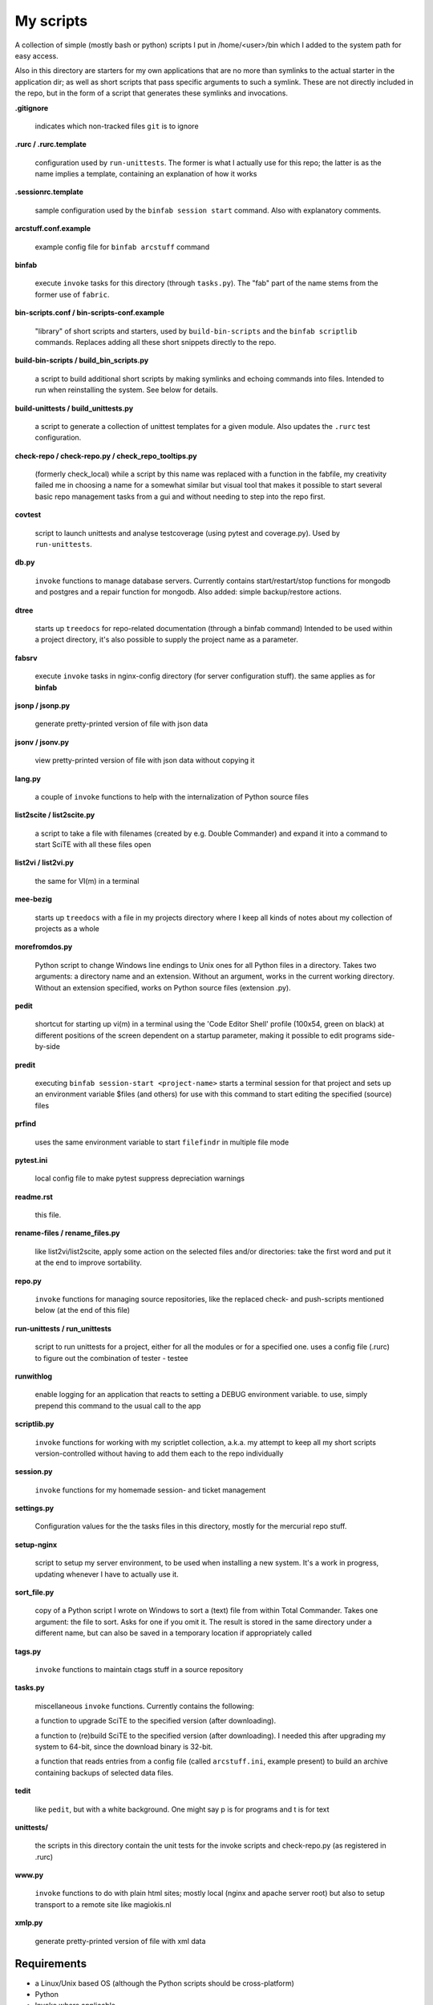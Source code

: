 My scripts
==========

A collection of simple (mostly bash or python) scripts I put in /home/<user>/bin
which I added to the system path for easy access.

Also in this directory are starters for my own applications that are no more than
symlinks to the actual starter in the application dir; as well as short scripts
that pass specific arguments to such a symlink. These are not directly included in the repo,
but in the form of a script that generates these symlinks and invocations.

**.gitignore**

    indicates which non-tracked files ``git`` is to ignore

**.rurc / .rurc.template**

    configuration used by ``run-unittests``. The former is what I actually use for this repo; 
    the latter is as the name implies a template, containing an explanation of how it works

**.sessionrc.template**

    sample configuration used by the ``binfab session start`` command. 
    Also with explanatory comments.

**arcstuff.conf.example**

    example config file for ``binfab arcstuff`` command

**binfab**

    execute ``invoke`` tasks for this directory (through ``tasks.py``). The "fab" part of the name
    stems from the former use of ``fabric``.

**bin-scripts.conf / bin-scripts-conf.example**

    "library" of short scripts and starters, used by ``build-bin-scripts`` and the
    ``binfab scriptlib`` commands. 
    Replaces adding all these short snippets directly to the repo.   

**build-bin-scripts / build_bin_scripts.py**

    a script to build additional short scripts by making symlinks and echoing commands into files.
    Intended to run when reinstalling the system. See below for details.

**build-unittests / build_unittests.py**

    a script to generate a collection of unittest templates for a given module. 
    Also updates the ``.rurc`` test configuration.

**check-repo / check-repo.py / check_repo_tooltips.py**

    (formerly check_local)
    while a script by this name was replaced with a function in the fabfile, 
    my creativity failed me in choosing a name for a somewhat similar but visual tool 
    that makes it possible to start several basic repo management tasks from a gui
    and without needing to step into the repo first.

**covtest**

    script to launch unittests and analyse testcoverage (using pytest and coverage.py).
    Used by ``run-unittests``.

**db.py**

    ``invoke`` functions to manage database servers. Currently contains start/restart/stop functions 
    for mongodb and postgres and a repair function for mongodb. Also added: simple backup/restore
    actions.

**dtree**

    starts up ``treedocs`` for repo-related documentation (through a binfab command)
    Intended to be used within a project directory, it's also possible to supply the project name
    as a parameter. 

**fabsrv**

    execute ``invoke`` tasks in nginx-config directory (for server configuration stuff).
    the same applies as for **binfab**

**jsonp / jsonp.py**

    generate pretty-printed version of file with json data

**jsonv / jsonv.py**

    view pretty-printed version of file with json data without copying it

**lang.py**

    a couple of ``invoke`` functions to help with the internalization of Python source files

**list2scite / list2scite.py**

    a script to take a file with filenames (created by e.g. Double Commander)
    and expand it into a command to start SciTE with all these files open

**list2vi / list2vi.py**

    the same for VI(m) in a terminal

**mee-bezig**

    starts up ``treedocs`` with a file in my projects directory where I keep all kinds of notes 
    about my collection of projects as a whole 

**morefromdos.py**

    Python script to change Windows line endings to Unix ones for all Python files
    in a directory. Takes two arguments: a directory name and an extension.
    Without an argument, works in the current working directory.
    Without an extension specified, works on Python source files (extension .py).

**pedit**

    shortcut for starting up vi(m) in a terminal using the 'Code Editor Shell' profile (100x54,
    green on black) at different positions of the screen dependent on a startup parameter, 
    making it possible to edit programs side-by-side

**predit**

    executing ``binfab session-start <project-name>`` starts a terminal session for that project
    and sets up an environment variable $files (and others) for use with this command to start editing
    the specified (source) files

**prfind**

    uses the same environment variable to start ``filefindr`` in multiple file mode  

**pytest.ini**

    local config file to make pytest suppress depreciation warnings

**readme.rst**

    this file.

**rename-files / rename_files.py**

    like list2vi/list2scite, apply some action on the selected files and/or directories: 
    take the first word and put it at the end to improve sortability.

**repo.py**

    ``invoke`` functions for managing source repositories, like the replaced check- and push-scripts 
    mentioned below (at the end of this file)

**run-unittests / run_unittests**

    script to run unittests for a project, either for all the modules or for a specified one.
    uses a config file (.rurc) to figure out the combination of tester - testee

**runwithlog**

    enable logging for an application that reacts to setting a DEBUG environment variable.
    to use, simply prepend this command to the usual call to the app

**scriptlib.py**

    ``invoke`` functions for working with my scriptlet collection, a.k.a. my attempt to keep all my
    short scripts version-controlled without having to add them each to the repo individually

**session.py**

    ``invoke`` functions for my homemade session- and ticket management
 
**settings.py**

    Configuration values for the the tasks files in this directory,
    mostly for the mercurial repo stuff.

**setup-nginx**

    script to setup my server environment, to be used when installing a new system. 
    It's a work in progress, updating whenever I have to actually use it.

**sort_file.py**

    copy of a Python script I wrote on Windows to sort a (text) file from within Total Commander.
    Takes one argument: the file to sort.
    Asks for one if you omit it.
    The result is stored in the same directory under a different name,
    but can also be saved in a temporary location if appropriately called

**tags.py**

    ``invoke`` functions to maintain ctags stuff in a source repository

**tasks.py**

    miscellaneous ``invoke`` functions. Currently contains the following:

    a function to upgrade SciTE to the specified version (after downloading).

    a function to (re)build SciTE to the specified version (after downloading).
    I needed this after upgrading my system to 64-bit, since the download binary is 32-bit.

    a function that reads entries from a config file (called ``arcstuff.ini``,
    example present) to build an archive containing backups of selected data files.

**tedit**

    like ``pedit``, but with a white background. One might say p is for programs and t is for text
    
**unittests/**

    the scripts in this directory contain the unit tests for the invoke scripts and check-repo.py
    (as registered in .rurc)

**www.py**

    ``invoke`` functions to do with plain html sites; mostly local (nginx and apache server root) 
    but also to setup transport to a remote site like magiokis.nl

**xmlp.py**

    generate pretty-printed version of file with xml data

Requirements
------------

- a Linux/Unix based OS (although the Python scripts should be cross-platform)
- Python
- Invoke where applicable
- PyQt(5) for check-repo
- Git and/or Mercurial (for the check and push scripts)


Extra scripts to be created using ``build-bin-scripts``:
------------------------------------------------------

This script creates the following symlinks and short starter scripts for my own applications:

**afrift**
    starts up my 'Find/Replace in Files' tool. Requires no arguments, but all
    options that can be set in the gui can be set from the command line.
**albums**
    starts up a GUI version of the webapp of the same name
**albumsgui**
    starts my interface to several media file databases
**a-propos**
    starts up my ``apropos`` application. I had to rename it because there appeared
    to be a system tool by that name. No arguments.
**comparer**
    starts up my compare tool
**comparer_from_dc**
    the same, but from within Double Commander
**cssedit**
    starts up a standalone version of my css editor
**csvhelper**
    starter for routines to make editing a csv file somewhat easier
    to be used in combination with or started from within a text editor
**diary**
    symlink to ramble
**doctree**
    starts up my docs/notes organiser (QT version) from a standard location.
    No arguments.
**dt_print**
    starts up a program to print the contents of a doctree file
**end-session**
    slightly simpler way to say "binfab session.end"
**flarden**
    points notetree to a collection of text snippets
**gamestuff**
    starts a treedocs file with information for games I play
**hotkeys**
    starts my viewer for keyboard shortcuts in various applications. No arguments.
**hotrefs**
    points the same viewer at a collection of application command references
**hotstuff**
    starts up both hotkeys and hotrefs, since I'm using them simultaneously a lot (especially with
    VI)
**htmledit**
    starts up my tree-based html editor. Takes one optional argument: the filename.
**lint-all**
    apply pylint or flake8 checks to all my software projects (under construction?)
**lintergui**
    GUI frontend as replacement for ``lint-this`` and ``lint-all``. Used by my ``check-repo`` tool.
**lint-this**
    apply pylint or flake8 checks to selected files or files in a selected directory
**lminstreloc**
    starts up my LMMS Instrument Relocation program
**mdview**
    Viewer for markdown formatted documents.
    Can be used with Double Commander or from within SciTE etc.
**modcompare**
    start doctree with a file for comparing modreader transcripts
**modreader**
    make text transcriptions of music module files
**notetree**
    starts up Doctree's predecessor. No arguments.
**nt2ext**
    show and/or reorganize contents of NoteTree documents
**pfind**
    start one of the "search in all repos" commands depending on first argument (-a/-p/-t).
    Basically a comprehension of the following three scriptlets.
**pfind-all**
    shortcut for a ``binfab`` command that starts up *filefindr* to search in all my Python software 
    projects
**pfind-prog**
    shortcut for a ``binfab`` command that starts up *filefindr* to search in all my Python software 
    projects' program modules
**pfind-test**
    shortcut for a ``binfab`` command that starts up *filefindr* to search in all my Python software 
    projects unittest modules
**popup**
    show some text in a popup
**probreg**
    starts up my 'probreg' application. Optional arguments: either the name of an
    XML file or 'sql' optionally followed by a project name. Without arguments:
    presents a file selection dialog. With only 'sql': presents a project selector.
**ramble**
    points doctree to a collection of ramblings
**readme**
    starts op both preadme and rreadme
**repocheck**
    shortcut for ``binfab repo.check-local``, to check for changes in local repos
**repolog**
    shortcut for ``binfab repo.check-local-changes``, to view the extended output of the previous
**repopush**
    shortcut for ``binfab repo.push-local push-remote``, to migrate all committed changes 
**repotesterr**
    shortcut for ``binfab repo.find-test-errors`` to report on all tests that have errors.
**repotestfail**
    shortcut for ``binfab repo.find-failing-tests`` to show only the failing unittests.
**repoteststats**
    shortcut for ``binfab repo.find-test-stats`` to show unittest coverage for a given repo.
    If no repo given, do all. The previous two work similarly. 
**rreadme**
    ``binfab`` command to view the ven HTML rendering of a project's readme file
**rstview**
    Viewer for ReST formatted documents.
    Can be used with Double Commander or from within SciTE etc.
**scratch_pad**
    start a-propos using a file in /tmp (which is not saved over Linux sessions)
**sdv-modman**
    starts up my Stardew Valley Mod Manager
**start-session**
    slightly simpler way to start a programming session for a project
**tickets**
    starts probreg as my issue tracker, replacing trac.lemoncurry.nl
**treedocs**
    symlink to the doctree application. Used by the doctree script (among others)
**viewhtml**
    viewer for HTML formatted documents.
    Can be used with Double Commander or from within SciTE etc.
**viewxml**
    viewer for XML formatted documents.
    Can be used with Double Commander or from within SciTE etc.
**webrefs**
    points my hotkeys app to a collection of keyboard shortcuts for web apps
**xmledit** 
    starts up my tree-based xml editor. Takes one (optional) argument: the filename.

It also creates starters for various other programs:

**2panefm**
    start Double Commander in workspace 2
**appstart**
    starts a "webapp" created with vivaldi (standard chromium functionality?)
**bigterm**
    starts up VI in a bigger window. Can be called with the name of a repo to start ``prshell``
**bstart**
    start music player (originally Banshee, then Clementine, now Strawberry) in workspace 4
**calc**
    symlink to gnome-calculator
**cgit**
    start cgit repository browser for local repositories in a separate window
**dc4sdv**
    starts Double Commander with Stardew Valley mods downloads directory on the one side
    and game mods directory on the other
**gitweb**
    start gitweb repository browser for "central" repositories in a separate window
**iview**
    starts up IrfanView under Wine.
    Takes one argument, assuming this is the file to view.
**leo**
    (if installed) starts up Leo editor
**lstart**
    start LMMS on workspace 3
**mdi**
    symlink to ``mdi.py`` which is a modified version of the pyqt mdi demo (using scintilla controls)
**open-reader**
    start up Calibre's ebook viewer on workspace 1
**peditl**
    starts pedit (i.e. VIm) on the left side of the screen instead of in the middle
**peditlr**
    starts pedit two times side by side 
**peditml**
    starts pedit at a position next to where it would be using peditl           
**peditmr**
    starts pedit at a position next to where it would be using peditr           
**peditr**
    starts pedit on the right side of the screen instead of in the middle
**preadme**
    edit readme file in a given repo
**prshell**
    opens a terminal in a given repo with an enlarged window
**pycheck**
    syntax check the specified python file(s) (using py_compile)
**qtdemo**
    starts up the Qt5 demo program, if available
**reaper**
    starts linux version of reaper
**sdl-ball**
    starts a game
**start-gaming**
    starts Steam on workspace 3
**start-gaming-native**
    starts Steam on workspace 3 using native package
**start-mc**
    (if installed) start Midnight Commander in a larger than default terminal
**start-servers**
    calls fabsrv to start selected wsgi servers
**stop-servers**
    calls fabsrv to stop all wsgi servers
**t-ed**
    open a terminal in a "code editor" mode I defined (replaced by tedit)
**teditl**
    starts tedit on the left side of the screen instead of in the middle
**teditlr**
    starts tedit two times side by side 
**teditml**
    starts tedit at a position next to where it would be using peditl           
**teditmr**
    starts tedit at a position next to where it would be using peditr           
**teditr**
    starts tedit on the right side of the screen instead of in the middle
**totalcmd**
    starts up Total Commander under Wine. takes no arguments.
    Uses wmctrl to ensure it starts up in workspace 2 
**vi-get-runtime**
    Get the current VI(M) version. Used by my Hotkeys plugin(s) for VI
**viref**
    starts vi(m) showing quick reference
**vless**
    starts vi(m) in a mode that is supposed to resemble the ``less`` program
**vstable**
    start Vivaldi browser (stable version) on workspace 1
**vstart**
    start Vivaldi (snapshot) browser on workspace 1
**widevi**
    takes two filenames and starts vi(m) practically full screen to edit the files side-by-side
**wing**
    (if installed) starts up WING editor which I sometimes use for GUI debugging
**wstart**
    launch ghostwriter in fourth workspace
**wxdemo**
    starter for the wxPython demo program (if available)


scripts that were replaced by functions in the fabfile:
-------------------------------------------------------
(not present in this working directory either)

**check-local**

    script to check if there are changes to local repositories that aren't synched
    with my central ones (the ones that push to BitBucket). No arguments.
    relies on the *hg* subcommands ``status`` and ``outgoing``

**check-bb**

    script to check if there are changes to central repositories that aren't
    synched with the remote (BitBucket) ones. No arguments.
    Currently this script only checks for uncommitted changes because outgoing
    would be "expensive".
    It should probably be replaced with a working version of ``push-bb``

**check-usb**

    script to check if there are changes to repositories on my USB drive that
    aren't synched with my central ones (the ones that push to BitBucket).
    No arguments.

**chmodrecursive**

    in copying my server trees from Windows the file permissions were fucked up.
    So I wrote this script to set them right.

**permit.py**

    Python script to change file and directory permissions after copying over from
    Windows. Argument works like with ''morefromdos.py'' except for all files
    instead of just .py ones. I wrote and used these scripts when I copied my old
    CGI apps over from Windows to Linux.
    Basically a nicer version of *chmodrecursive.py*.

**push-bb**

    script to check selected central repos for uncommitted changes and push to
    bitbucket when not present and not committed before. Uses ``hg tip`` to save the
    new tip for comparison.

**push-local**

    script to check local repos for uncommitted changes and push to central when
    not present

**push-usb**

    the same for repose on my usb drive

**pushthru**

    script to push directly from a specified local repo to bitbucket

**rstbb**

    script to update rstblog source and push to central and bitbucket


